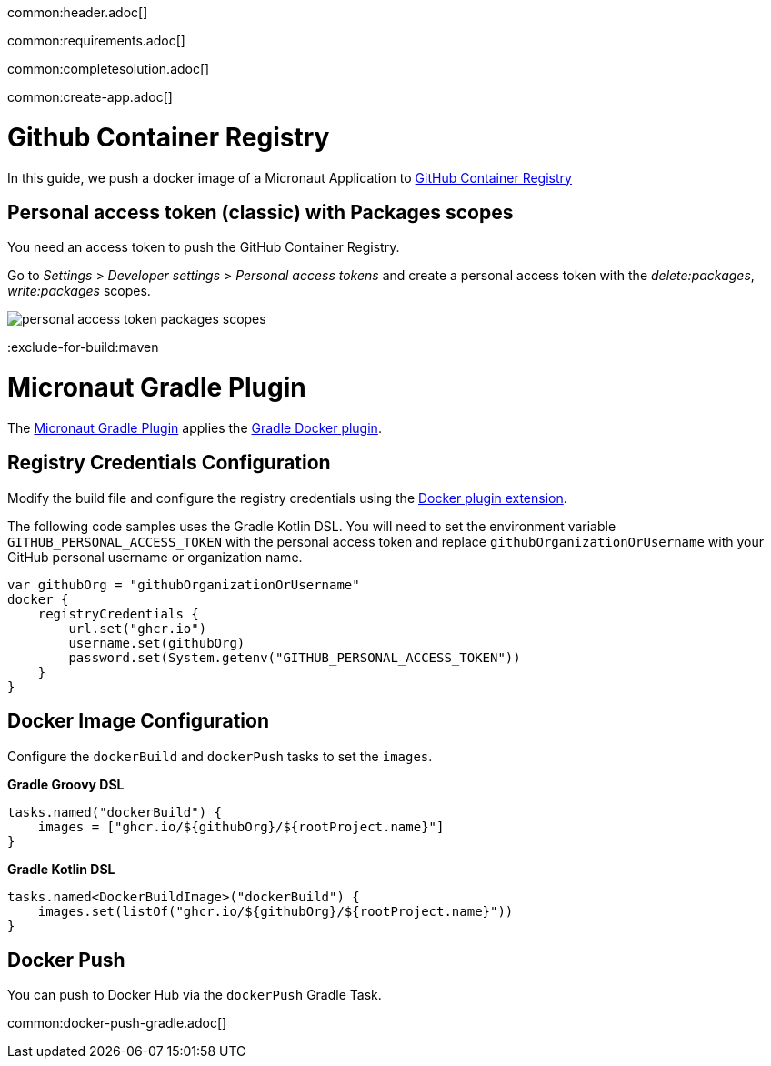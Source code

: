 common:header.adoc[]

common:requirements.adoc[]

common:completesolution.adoc[]

common:create-app.adoc[]

# Github Container Registry

In this guide, we push a docker image of a Micronaut Application to https://docs.github.com/en/packages/working-with-a-github-packages-registry/working-with-the-container-registry[GitHub Container Registry]

## Personal access token (classic) with Packages scopes

You need an access token to push the GitHub Container Registry.

Go to _Settings_ > _Developer settings_ > _Personal access tokens_ and create a personal access token with the _delete:packages_, _write:packages_
scopes.

image:personal-access-token-packages-scopes.png[]

:exclude-for-build:maven

# Micronaut Gradle Plugin

The https://micronaut-projects.github.io/micronaut-gradle-plugin/latest/#_building_docker_images[Micronaut Gradle Plugin] applies the https://bmuschko.github.io/gradle-docker-plugin[Gradle Docker plugin].

## Registry Credentials Configuration

Modify the build file and configure the registry credentials using the https://bmuschko.github.io/gradle-docker-plugin/current/user-guide/#extension[Docker plugin extension].

The following code samples uses the Gradle Kotlin DSL.
You will need to set the environment variable `GITHUB_PERSONAL_ACCESS_TOKEN` with the personal access token
and replace `githubOrganizationOrUsername` with your GitHub personal username or organization name.

[source, kotlin]
----
var githubOrg = "githubOrganizationOrUsername"
docker {
    registryCredentials {
        url.set("ghcr.io")
        username.set(githubOrg)
        password.set(System.getenv("GITHUB_PERSONAL_ACCESS_TOKEN"))
    }
}
----

## Docker Image Configuration

Configure the `dockerBuild` and `dockerPush` tasks to set the `images`.

**Gradle Groovy DSL**

[source, groovy]
----
tasks.named("dockerBuild") {
    images = ["ghcr.io/${githubOrg}/${rootProject.name}"]
}
----

**Gradle Kotlin DSL**

[source, kotlin]
----
tasks.named<DockerBuildImage>("dockerBuild") {
    images.set(listOf("ghcr.io/${githubOrg}/${rootProject.name}"))
}
----

## Docker Push

You can push to Docker Hub via the `dockerPush` Gradle Task.

common:docker-push-gradle.adoc[]

:exclude-for-build: